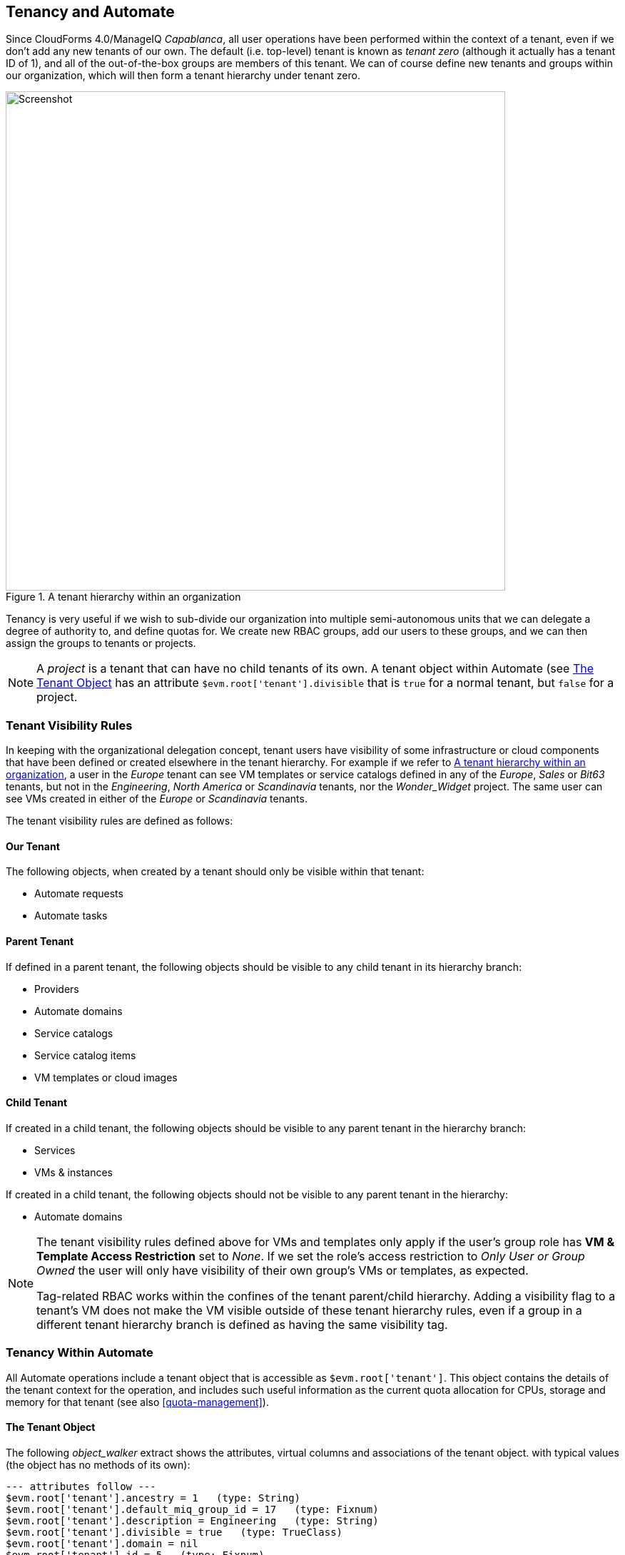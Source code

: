 [[tenancy_and_automate]]
== Tenancy and Automate

Since CloudForms 4.0/ManageIQ _Capablanca_, all user operations have been performed within the context of a tenant, even if we don't add any new tenants of our own. The default (i.e. top-level) tenant is known as _tenant zero_ (although it actually has a tenant ID of 1), and all of the out-of-the-box groups are members of this tenant. We can of course define new tenants and groups within our organization, which will then form a tenant hierarchy under tenant zero.

[[c15ai1]]
.A tenant hierarchy within an organization
image::images/ch15a_tenant_hierarchy.svg[Screenshot,700,align="center"]

Tenancy is very useful if we wish to sub-divide our organization into multiple semi-autonomous units that we can delegate a degree of authority to, and define quotas for. We create new RBAC groups, add our users to these groups, and we can then assign the groups to tenants or projects.

[NOTE]
====
A _project_ is a tenant that can have no child tenants of its own. A tenant object within Automate (see <<tenant-object>> has an attribute `$evm.root['tenant'].divisible` that is `true` for a normal tenant, but `false` for a project.
====

=== Tenant Visibility Rules

In keeping with the organizational delegation concept, tenant users have visibility of some infrastructure or cloud components that have been defined or created elsewhere in the tenant hierarchy. For example if we refer to <<c15ai1>>, a user in the _Europe_ tenant can see VM templates or service catalogs defined in any of the _Europe_, _Sales_ or _Bit63_ tenants, but not in the _Engineering_, _North America_ or _Scandinavia_ tenants, nor the __Wonder_Widget__ project. The same user can see VMs created in either of the _Europe_ or _Scandinavia_ tenants.

The tenant visibility rules are defined as follows:

==== Our Tenant

The following objects, when created by a tenant should only be visible within that tenant:

* Automate requests
* Automate tasks

==== Parent Tenant

If defined in a parent tenant, the following objects should be visible to any child tenant in its hierarchy branch:

* Providers
* Automate domains
* Service catalogs
* Service catalog items
* VM templates or cloud images

==== Child Tenant

If created in a child tenant, the following objects should be visible to any parent tenant in the hierarchy branch:

* Services
* VMs & instances

If created in a child tenant, the following objects should not be visible to any parent tenant in the hierarchy:

* Automate domains

[NOTE]
====
The tenant visibility rules defined above for VMs and templates only apply if the user's group role has *VM & Template Access Restriction* set to _None_. If we set the role's access restriction to _Only User or Group Owned_ the user will only have visibility of their own group's VMs or templates, as expected.

Tag-related RBAC works within the confines of the tenant parent/child hierarchy. Adding a visibility flag to a tenant's VM does not make the VM visible outside of these tenant hierarchy rules, even if a group in a different tenant hierarchy branch is defined as having the same visibility tag.
====

=== Tenancy Within Automate

All Automate operations include a tenant object that is accessible as `$evm.root['tenant']`. This object contains the details of the tenant context for the operation, and includes such useful information as the current quota allocation for CPUs, storage and memory for that tenant (see also <<quota-management>>).

[[tenant-object]]
==== The Tenant Object

The following __object_walker__ extract shows the attributes, virtual columns and associations of the tenant object. with typical values (the object has no methods of its own):

....
--- attributes follow ---
$evm.root['tenant'].ancestry = 1   (type: String)
$evm.root['tenant'].default_miq_group_id = 17   (type: Fixnum)
$evm.root['tenant'].description = Engineering   (type: String)
$evm.root['tenant'].divisible = true   (type: TrueClass)
$evm.root['tenant'].domain = nil
$evm.root['tenant'].id = 5   (type: Fixnum)
$evm.root['tenant'].login_logo_content_type = nil
$evm.root['tenant'].login_logo_file_name = nil
$evm.root['tenant'].login_logo_file_size = nil
$evm.root['tenant'].login_logo_updated_at = nil
$evm.root['tenant'].login_text = nil
$evm.root['tenant'].logo_content_type = nil
$evm.root['tenant'].logo_file_name = nil
$evm.root['tenant'].logo_file_size = nil
$evm.root['tenant'].logo_updated_at = nil
$evm.root['tenant'].name = Engineering   (type: String)
$evm.root['tenant'].subdomain = nil
$evm.root['tenant'].use_config_for_attributes = false   (type: FalseClass)
--- end of attributes ---
--- virtual columns follow ---
$evm.root['tenant'].allocated_memory = 6442450944   (type: Fixnum)
$evm.root['tenant'].allocated_storage = 161061273600   (type: Fixnum)
$evm.root['tenant'].allocated_vcpu = 3   (type: Fixnum)
$evm.root['tenant'].display_type = Tenant   (type: String)
$evm.root['tenant'].parent_name = Bit63   (type: String)
$evm.root['tenant'].provisioned_storage = 167503724544   (type: Fixnum)
$evm.root['tenant'].region_description = Region 0   (type: String)
$evm.root['tenant'].region_number = 0   (type: Fixnum)
--- end of virtual columns ---
--- associations follow ---
$evm.root['tenant'].ae_domains (type: Association)
$evm.root['tenant'].ext_management_systems (type: Association)
$evm.root['tenant'].miq_groups (type: Association)
$evm.root['tenant'].miq_request_tasks (type: Association)
$evm.root['tenant'].miq_requests (type: Association)
$evm.root['tenant'].miq_templates (type: Association)
$evm.root['tenant'].providers (type: Association (empty))
$evm.root['tenant'].service_templates (type: Association)
$evm.root['tenant'].services (type: Association)
$evm.root['tenant'].tenant_quotas (type: Association)
$evm.root['tenant'].users (type: Association)
$evm.root['tenant'].vm_or_templates (type: Association)
$evm.root['tenant'].vms (type: Association)
--- end of associations ---
....

All of the useful service models that we interact with when automation scripting (such as `miq_group`, `vm`, or `service` for example) have a `tenant_id` attribute and a `tenant` association that we can use to determine tenant ownership, or retrieve the corresponding tenant object.

==== Tenant Domains

A tenant user with an RBAC role of EvmRole-administrator or equivalent can create a tenant-specific Automate domain. Such domains are useful for creating domain-specific workflows, or to override wider organizational Automate schemes such as a VM naming policy.

A tenant domain will be visible and editable to all users in the domain who have access to the Automate Explorer. The domain will appear visible but locked to any users in a child domain who have access to the Automate Explorer. 

[[c15ai2]]
.Automate Explorer view from an Engineering domain Administrator
image::images/ch15a_ss2.png[Screenshot,300,align="center"]

The domain will not be visible to any users in a parent domain who have access to the Automate Explorer (even if they have an RBAC role of EvmRole-super_administrator or equivalent).

[[c15ai3]]
.Automate Explorer view from a Bit63 domain Super Administrator
image::images/ch15a_ss1.png[Screenshot,300,align="center"]

Tenant domains follow the same priority order as any other Automate domains, although only unlocked domains can be re-ordered in priority.

==== Writing Automate Code to be Tenant-Aware

Although the Automation Engine gives us a tenant object to refer to, the Engine does not execute our code within the confines of our tenant's RBAC constraints or visibility rulesfootnote:[Further tenant RBAC-enablement for Automate is in development, and we should get three new `$evm` methods in a future release of ManageIQ: `enable_rbac`, `disable_rbac` and `rbac_enabled?`]. For example `$evm.vmdb(:vm).all` will return to us the same unfiltered list of VMs, regardless of which tenant we call it from. 

If we wish to present a list of existing VMs or available templates in a service dialog to a tenant user, we must apply our own tenant-related filtering to our dynamic method so that the correct lists are presented to users in different tenants. When we define a service catalog in our _Bit63_ tenant, a user viewing the dialog in the _Europe_ tenant should see a different VM list to a user in the _Engineering_ tenant, even though they are running the same code.

Fortunately the tenant object has an `ancestry` attribute that we can use. The ancestry values for the tenant hierarchy shown in <<c15ai1>> are as follows:

[width="75%",cols="^30%,^20%,^20%",options="header",align="center"]
|=======================================================================
|Tenant| Tenant ID | Tenant ancestry
|Bit63 (tenant zero)|1|nil
|Engineering |2 |"1"
|Sales |3 |"1"
|Wonder_Widget |4 |"1/2"
|Europe |5 |"1/3"
|North America |6 |"1/3"
|Scandinavia |7 |"1/3/5"
|=======================================================================

===== Determining Visible Ancestral Tenants

We can use the `ancestry` attribute to calculate which ancestral tenants should be visible to our tenant, for example to determine the list of 'visible' infrastructure templates to present in a drop-down dialog element: 

[source,ruby]
----
def tenant_infra_templates(tenant_id)
  $evm.vmdb(:template_infra).where(:tenant_id => tenant_id)
end

def tenant_ancestor_ids(tenant)
  return [] if tenant.ancestry.blank?
  tenant.ancestry.split('/')
end

def ancestor_infra_templates(tenant)
  tenant_ancestor_ids(tenant).map { |t| tenant_infra_templates(t) }.flatten
end

def tenant_and_ancestor_infra_templates(tenant)
  tenant_infra_templates(tenant.id) + ancestor_infra_templates(tenant)
end
----

We can call the method as follows:

[source,ruby]
----
templates = tenant_and_ancestor_infra_templates($evm.root['tenant'])
----

===== Determining Visible Child Tenants

We can also calculate which child tenants should be visible to our current tenant. We might wish to do this to determine a list of VMs or services that should be visible to our tenant, for example.

[source,ruby]
----
def tenant_child_ids(tenant)
  child_ids = []
  child_ids << tenant.id.to_s  # include this tenant's ID
  $evm.vmdb(:tenant).all.each do |t|
    unless t.ancestry.blank?
      if t.ancestry.split('/').include?(tenant.id.to_s)
        child_ids << t.id.to_s
      end
    end
  end
  child_ids
end
----

We can then use the VM object's `tenant_id` attribute to match the virtual machines that are visible to this tenant user, as follows:

[source,ruby]
----
child_ids = tenant_child_ids($evm.root['tenant'])
vms = $evm.vmdb(:vm).all.select { |vm| child_ids.include?(vm.tenant_id.to_s) }
----

=== Summary

This chapter has shown how we can use Automate to our advantage when we sub-divide our organization into multiple tenants. We can allow child tenants to create their own Automate domains, enabling them to implement custom workflows, or to override enterprise-wide settings such as a VM naming scheme or placement policy.

We have also seen how we sometimes need to take tenancy filtering into account when we write our automation scripts - particularly for dynamic dialog methods - so that the tenant visibility rules are complied with.

As Super Administrators we need to exercise a degree of trust when we implement a tenant hierarchy, particularly when adding users with EvmRole-administrator or equivalent rights to the tenant. A tenant user with WebUI access to the Automate Explorer is able to access some 'global' Automate objects, and the output from `$evm.log` called from any tenant is always written into the common _automation.log_ file.




